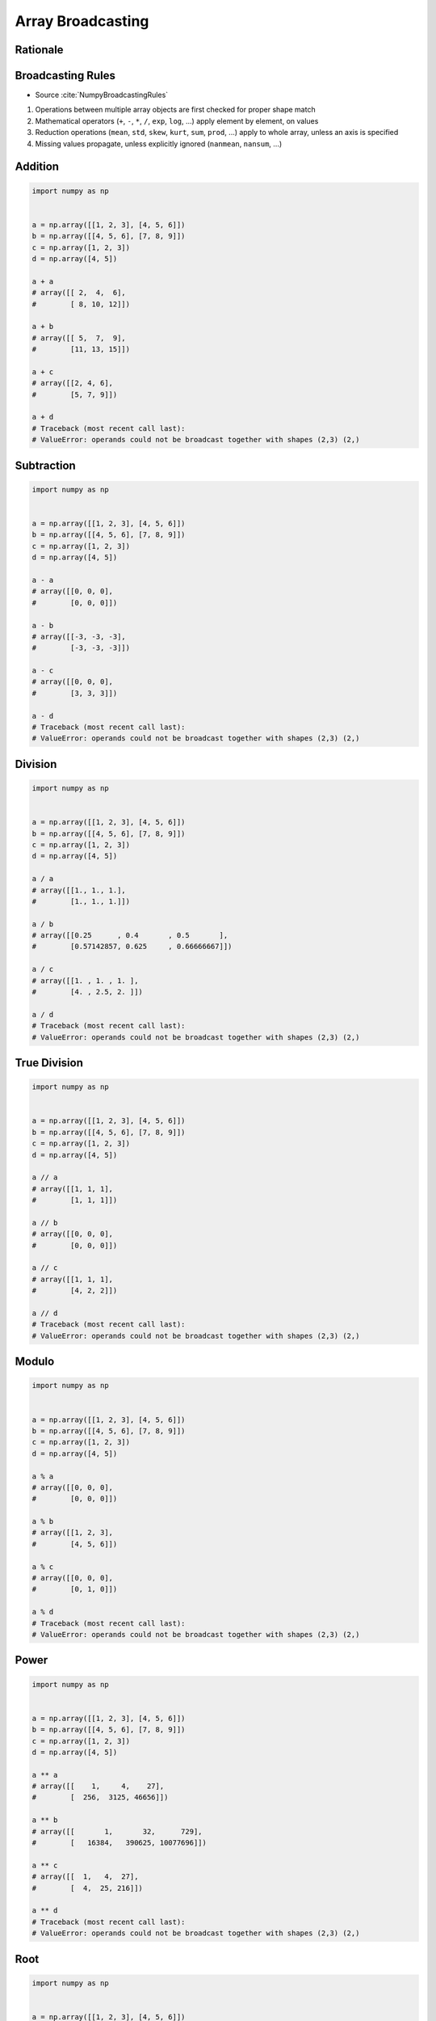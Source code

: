 ******************
Array Broadcasting
******************


Rationale
=========
.. glossary::

    Vector
    Broadcasting
    Matrix Multiplication


Broadcasting Rules
==================
* Source :cite:`NumpyBroadcastingRules`

#. Operations between multiple array objects are first checked for proper shape match
#. Mathematical operators (``+``, ``-``, ``*``, ``/``, ``exp``, ``log``, ...) apply element by element, on values
#. Reduction operations (``mean``, ``std``, ``skew``, ``kurt``, ``sum``, ``prod``, ...) apply to whole array, unless an axis is specified
#. Missing values propagate, unless explicitly ignored (``nanmean``, ``nansum``, ...)


Addition
========
.. code-block:: python

    import numpy as np


    a = np.array([[1, 2, 3], [4, 5, 6]])
    b = np.array([[4, 5, 6], [7, 8, 9]])
    c = np.array([1, 2, 3])
    d = np.array([4, 5])

    a + a
    # array([[ 2,  4,  6],
    #        [ 8, 10, 12]])

    a + b
    # array([[ 5,  7,  9],
    #        [11, 13, 15]])

    a + c
    # array([[2, 4, 6],
    #        [5, 7, 9]])

    a + d
    # Traceback (most recent call last):
    # ValueError: operands could not be broadcast together with shapes (2,3) (2,)


Subtraction
===========
.. code-block:: python

    import numpy as np


    a = np.array([[1, 2, 3], [4, 5, 6]])
    b = np.array([[4, 5, 6], [7, 8, 9]])
    c = np.array([1, 2, 3])
    d = np.array([4, 5])

    a - a
    # array([[0, 0, 0],
    #        [0, 0, 0]])

    a - b
    # array([[-3, -3, -3],
    #        [-3, -3, -3]])

    a - c
    # array([[0, 0, 0],
    #        [3, 3, 3]])

    a - d
    # Traceback (most recent call last):
    # ValueError: operands could not be broadcast together with shapes (2,3) (2,)


Division
========
.. code-block:: python

    import numpy as np


    a = np.array([[1, 2, 3], [4, 5, 6]])
    b = np.array([[4, 5, 6], [7, 8, 9]])
    c = np.array([1, 2, 3])
    d = np.array([4, 5])

    a / a
    # array([[1., 1., 1.],
    #        [1., 1., 1.]])

    a / b
    # array([[0.25      , 0.4       , 0.5       ],
    #        [0.57142857, 0.625     , 0.66666667]])

    a / c
    # array([[1. , 1. , 1. ],
    #        [4. , 2.5, 2. ]])

    a / d
    # Traceback (most recent call last):
    # ValueError: operands could not be broadcast together with shapes (2,3) (2,)


True Division
=============
.. code-block:: python

    import numpy as np


    a = np.array([[1, 2, 3], [4, 5, 6]])
    b = np.array([[4, 5, 6], [7, 8, 9]])
    c = np.array([1, 2, 3])
    d = np.array([4, 5])

    a // a
    # array([[1, 1, 1],
    #        [1, 1, 1]])

    a // b
    # array([[0, 0, 0],
    #        [0, 0, 0]])

    a // c
    # array([[1, 1, 1],
    #        [4, 2, 2]])

    a // d
    # Traceback (most recent call last):
    # ValueError: operands could not be broadcast together with shapes (2,3) (2,)


Modulo
======
.. code-block:: python

    import numpy as np


    a = np.array([[1, 2, 3], [4, 5, 6]])
    b = np.array([[4, 5, 6], [7, 8, 9]])
    c = np.array([1, 2, 3])
    d = np.array([4, 5])

    a % a
    # array([[0, 0, 0],
    #        [0, 0, 0]])

    a % b
    # array([[1, 2, 3],
    #        [4, 5, 6]])

    a % c
    # array([[0, 0, 0],
    #        [0, 1, 0]])

    a % d
    # Traceback (most recent call last):
    # ValueError: operands could not be broadcast together with shapes (2,3) (2,)


Power
=====
.. code-block:: python

    import numpy as np


    a = np.array([[1, 2, 3], [4, 5, 6]])
    b = np.array([[4, 5, 6], [7, 8, 9]])
    c = np.array([1, 2, 3])
    d = np.array([4, 5])

    a ** a
    # array([[    1,     4,    27],
    #        [  256,  3125, 46656]])

    a ** b
    # array([[       1,       32,      729],
    #        [   16384,   390625, 10077696]])

    a ** c
    # array([[  1,   4,  27],
    #        [  4,  25, 216]])

    a ** d
    # Traceback (most recent call last):
    # ValueError: operands could not be broadcast together with shapes (2,3) (2,)


Root
====
.. code-block:: python

    import numpy as np


    a = np.array([[1, 2, 3], [4, 5, 6]])
    b = np.array([[4, 5, 6], [7, 8, 9]])
    c = np.array([1, 2, 3])
    d = np.array([4, 5])

    a ** (1/a)
    # array([[1.        , 1.41421356, 1.44224957],
    #        [1.41421356, 1.37972966, 1.34800615]])

    a ** (1/b)
    # array([[1.        , 1.14869835, 1.20093696],
    #        [1.21901365, 1.22284454, 1.22028494]])

    a ** (1/c)
    # array([[1.        , 1.41421356, 1.44224957],
    #        [4.        , 2.23606798, 1.81712059]])

    a ** (1/d)
    # Traceback (most recent call last):
    # ValueError: operands could not be broadcast together with shapes (2,3) (2,)


Array Multiplication
====================
* Multiplication ``*`` remains elementwise and does not correspond to matrix multiplication.

.. code-block:: python

    import numpy as np


    a = np.array([[1, 2, 3], [4, 5, 6]])
    b = np.array([[4, 5, 6], [7, 8, 9]])
    c = np.array([1, 2, 3])
    d = np.array([4, 5])

    a * a
    # array([[ 1,  4,  9],
    #        [16, 25, 36]])

    a * b
    # array([[ 4, 10, 18],
    #        [28, 40, 54]])

    a * c
    # array([[ 1,  4,  9],
    #        [ 4, 10, 18]])

    a * d
    # Traceback (most recent call last):
    # ValueError: operands could not be broadcast together with shapes (2,3) (2,)


Matrix Multiplication
=====================
.. figure:: img/arithmetic-matmul.gif

.. figure:: img/arithmetic-matmul.jpg

.. code-block:: python

    import numpy as np


    a = np.array([[1, 2, 3],
                  [4, 5, 6]])

    b = np.array([[1, 2],
                  [3, 4],
                  [5, 6]])

    a @ b
    # array([[22, 28],
    #        [49, 64]])

.. code-block:: python

    import numpy as np


    a = np.array([[1, 2, 3],
                  [4, 5, 6]])

    b = np.array([[4, 5, 6],
                  [7, 8, 9]])

    a @ b
    # Traceback (most recent call last):
    # ValueError: matmul: Input operand 1 has a mismatch in its core dimension 0, with gufunc signature (n?,k),(k,m?)->(n?,m?) (size 2 is different from 3)


Dot
===
* ``np.dot()``
* If either a or b is 0-D (scalar), it is equivalent to ``multiply`` and using ``numpy.multiply(a, b)`` or ``a * b`` is preferred.
* If both a and b are 1-D arrays, it is inner product of vectors (without complex conjugation).
* If both a and b are 2-D arrays, it is matrix multiplication, but using ``matmul`` or ``a @ b`` is preferred.
* If a is an N-D array and b is a 1-D array, it is a sum product over the last axis of a and b.
* If a is an N-D array and b is an M-D array (where ``M>=2``), it is a sum product over the last axis of a and the second-to-last axis of b: ``dot(a, b)[i,j,k,m] = sum(a[i,j,:] * b[k,:,m])``

.. code-block:: python

    import numpy as np


    a = np.array([1, 2, 3], float)
    b = np.array([0, 1, 1], float)

    np.dot(a, b)
    # 5.0

.. code-block:: python

    import numpy as np


    a = np.array([[0, 1], [2, 3]], float)
    b = np.array([2, 3], float)
    c = np.array([[1, 1], [4, 0]], float)

    np.dot(b, a)
    # array([ 6., 11.])

    np.dot(a, b)
    # array([ 3., 13.])

    np.dot(a, c)
    # array([[ 4., 0.],
    #        [ 14., 2.]])

    np.dot(c, a)
    # array([[ 2., 4.],
    #        [ 0., 4.]])


Assignments
===========

.. todo:: Convert assignments to literalinclude

Numpy Broadcasting Arithmetic
-----------------------------
* Assignment: Numpy Broadcasting Arithmetic
* Complexity: easy
* Lines of code: 10 lines
* Time: 3 min
* Filename: :download:`assignments/numpy_broadcasting_arithmetic.py`

English:
    #. Use data from "Given" section (see below)
    #. For given: ``a: np.ndarray``, ``b: np.ndarray``, ``c: np.ndarray``
    #. Calculate square root of each element in ``a`` and ``b``
    #. Calculate second power (square) of each element in ``c``
    #. Add elements from ``a`` to ``b``
    #. Multiply the result by ``c``
    #. Compare result with "Tests" section (see below)

Polish:
    #. Użyj danych z sekcji "Given" (patrz poniżej)
    #. Dla danych: ``a: np.ndarray``, ``b: np.ndarray``, ``c: np.ndarray``
    #. Oblicz pierwiastek kwadratowy każdego z elementu w ``a`` i ``b``
    #. Oblicz drugą potęgę (kwadrat) każdego z elementu w ``c``
    #. Dodaj elementy z ``a`` do ``b``
    #. Przemnóż wynik przez ``c``
    #. Porównaj wyniki z sekcją "Tests" (patrz poniżej)

Given:
    .. code-block:: python

        a = np.array([[0, 1], [2, 3]], float)
        b = np.array([2, 3], float)
        c = np.array([[1, 1], [4, 0]], float)

Tests:
    >>> result
    array([[ 1.41421356,  2.73205081],
           [45.254834  ,  0.        ]])

Numpy Broadcasting Type Cast
----------------------------
* Assignment: Numpy Broadcasting Type Cast
* Complexity: easy
* Lines of code: 2 lines
* Time: 3 min
* Filename: :download:`assignments/numpy_broadcasting_typecast.py`

English:
    #. For given: ``a: np.ndarray``, ``b: np.ndarray`` (see below)
    #. Add ``a`` and ``b``
    #. Add ``b`` and ``a``
    #. What happened?

Polish:
    #. Dla danych: ``a: np.ndarray``, ``b: np.ndarray`` (patrz sekcja input)
    #. Dodaj ``a`` i ``b``
    #. Dodaj ``b`` i ``a``
    #. Co się stało?

Given:
    .. code-block:: python

        a = np.array([[1, 0], [0, 1]])
        b = [[4, 1], [2, 2]]

Numpy Broadcasting Matmul
-------------------------
* Assignment: Numpy Broadcasting Matmul
* Complexity: easy
* Lines of code: 4 lines
* Time: 3 min
* Filename: :download:`assignments/numpy_broadcasting_matmul.py`

English:
    #. For given: ``a: np.ndarray``, ``b: np.ndarray`` (see below)
    #. Multiply ``a`` and ``b`` using scalar multiplication
    #. Multiply ``a`` and ``b`` using matrix multiplication
    #. Multiply ``b`` and ``a`` using scalar multiplication
    #. Multiply ``b`` and ``a`` using matrix multiplication
    #. Discuss results

Polish:
    #. Dla danych: ``a: np.ndarray``, ``b: np.ndarray`` (patrz sekcja input)
    #. Przemnóż ``a`` i ``b`` używając mnożenia skalarnego
    #. Przemnóż ``a`` i ``b`` używając mnożenia macierzowego
    #. Przemnóż ``b`` i ``a`` używając mnożenia skalarnego
    #. Przemnóż ``b`` i ``a`` używając mnożenia macierzowego
    #. Omów wyniki

Given:
    .. code-block:: python

        a = np.array([[1,0,1,0],
                      [0,1,1,0],
                      [3,2,1,0],
                      [4,1,2,0]])

        b = np.array([[4,1],
                      [2,2],
                      [5,1],
                      [2,3]])
